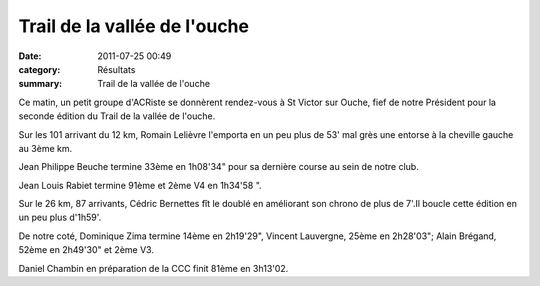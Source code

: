 Trail de la vallée de l'ouche
=============================

:date: 2011-07-25 00:49
:category: Résultats
:summary: Trail de la vallée de l'ouche

Ce matin, un petit groupe d'ACRiste se donnèrent rendez-vous à St Victor sur Ouche, fief de notre Président pour la seconde édition du Trail de la vallée de l'ouche.


Sur les 101 arrivant du 12 km, Romain Lelièvre l'emporta en un peu plus de 53' mal grès une entorse à la cheville gauche au 3ème km.


Jean Philippe Beuche termine 33ème en 1h08'34" pour sa dernière course au sein de notre club.


Jean Louis Rabiet termine 91ème et 2ème V4 en 1h34'58 ".


Sur le 26 km, 87 arrivants, Cédric Bernettes fît le doublé en améliorant son chrono de plus de 7'.Il boucle cette édition en un peu plus d'1h59'.


De notre coté, Dominique Zima termine 14ème en 2h19'29", Vincent Lauvergne, 25ème en 2h28'03";  Alain Brégand, 52ème en 2h49'30" et 2ème V3.


Daniel Chambin en préparation de la CCC finit 81ème en 3h13'02.
